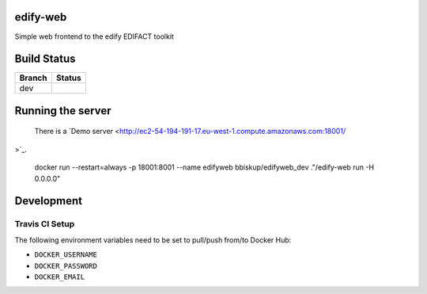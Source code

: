 edify-web
=========

Simple web frontend to the edify EDIFACT toolkit


Build Status
============

====== ===============
Branch Status
====== ===============
dev    |travis-dev|
====== ===============

.. |travis-dev| image:: https://travis-ci.org/bbiskup/edify-web.svg?branch=dev
        :target: https://travis-ci.org/bbiskup/edify-web

Running the server
==================
 
  There is a `Demo server <http://ec2-54-194-191-17.eu-west-1.compute.amazonaws.com:18001/
>`_.
  
  docker run --restart=always -p 18001:8001 --name edifyweb bbiskup/edifyweb_dev ."/edify-web run -H 0.0.0.0"

Development
===========

Travis CI Setup
+++++++++++++++

The following environment variables need to be set to pull/push from/to Docker Hub:

- ``DOCKER_USERNAME``
- ``DOCKER_PASSWORD``
- ``DOCKER_EMAIL``
